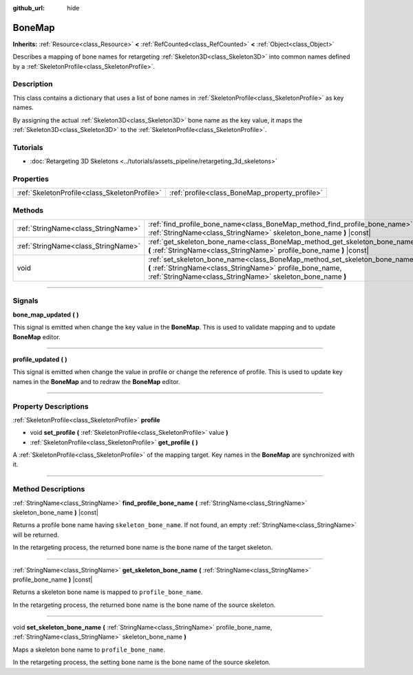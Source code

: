 :github_url: hide

.. DO NOT EDIT THIS FILE!!!
.. Generated automatically from Godot engine sources.
.. Generator: https://github.com/godotengine/godot/tree/master/doc/tools/make_rst.py.
.. XML source: https://github.com/godotengine/godot/tree/master/doc/classes/BoneMap.xml.

.. _class_BoneMap:

BoneMap
=======

**Inherits:** :ref:`Resource<class_Resource>` **<** :ref:`RefCounted<class_RefCounted>` **<** :ref:`Object<class_Object>`

Describes a mapping of bone names for retargeting :ref:`Skeleton3D<class_Skeleton3D>` into common names defined by a :ref:`SkeletonProfile<class_SkeletonProfile>`.

.. rst-class:: classref-introduction-group

Description
-----------

This class contains a dictionary that uses a list of bone names in :ref:`SkeletonProfile<class_SkeletonProfile>` as key names.

By assigning the actual :ref:`Skeleton3D<class_Skeleton3D>` bone name as the key value, it maps the :ref:`Skeleton3D<class_Skeleton3D>` to the :ref:`SkeletonProfile<class_SkeletonProfile>`.

.. rst-class:: classref-introduction-group

Tutorials
---------

- :doc:`Retargeting 3D Skeletons <../tutorials/assets_pipeline/retargeting_3d_skeletons>`

.. rst-class:: classref-reftable-group

Properties
----------

.. table::
   :widths: auto

   +-----------------------------------------------+------------------------------------------------+
   | :ref:`SkeletonProfile<class_SkeletonProfile>` | :ref:`profile<class_BoneMap_property_profile>` |
   +-----------------------------------------------+------------------------------------------------+

.. rst-class:: classref-reftable-group

Methods
-------

.. table::
   :widths: auto

   +-------------------------------------+------------------------------------------------------------------------------------------------------------------------------------------------------------------------------------------------------+
   | :ref:`StringName<class_StringName>` | :ref:`find_profile_bone_name<class_BoneMap_method_find_profile_bone_name>` **(** :ref:`StringName<class_StringName>` skeleton_bone_name **)** |const|                                                |
   +-------------------------------------+------------------------------------------------------------------------------------------------------------------------------------------------------------------------------------------------------+
   | :ref:`StringName<class_StringName>` | :ref:`get_skeleton_bone_name<class_BoneMap_method_get_skeleton_bone_name>` **(** :ref:`StringName<class_StringName>` profile_bone_name **)** |const|                                                 |
   +-------------------------------------+------------------------------------------------------------------------------------------------------------------------------------------------------------------------------------------------------+
   | void                                | :ref:`set_skeleton_bone_name<class_BoneMap_method_set_skeleton_bone_name>` **(** :ref:`StringName<class_StringName>` profile_bone_name, :ref:`StringName<class_StringName>` skeleton_bone_name **)** |
   +-------------------------------------+------------------------------------------------------------------------------------------------------------------------------------------------------------------------------------------------------+

.. rst-class:: classref-section-separator

----

.. rst-class:: classref-descriptions-group

Signals
-------

.. _class_BoneMap_signal_bone_map_updated:

.. rst-class:: classref-signal

**bone_map_updated** **(** **)**

This signal is emitted when change the key value in the **BoneMap**. This is used to validate mapping and to update **BoneMap** editor.

.. rst-class:: classref-item-separator

----

.. _class_BoneMap_signal_profile_updated:

.. rst-class:: classref-signal

**profile_updated** **(** **)**

This signal is emitted when change the value in profile or change the reference of profile. This is used to update key names in the **BoneMap** and to redraw the **BoneMap** editor.

.. rst-class:: classref-section-separator

----

.. rst-class:: classref-descriptions-group

Property Descriptions
---------------------

.. _class_BoneMap_property_profile:

.. rst-class:: classref-property

:ref:`SkeletonProfile<class_SkeletonProfile>` **profile**

.. rst-class:: classref-property-setget

- void **set_profile** **(** :ref:`SkeletonProfile<class_SkeletonProfile>` value **)**
- :ref:`SkeletonProfile<class_SkeletonProfile>` **get_profile** **(** **)**

A :ref:`SkeletonProfile<class_SkeletonProfile>` of the mapping target. Key names in the **BoneMap** are synchronized with it.

.. rst-class:: classref-section-separator

----

.. rst-class:: classref-descriptions-group

Method Descriptions
-------------------

.. _class_BoneMap_method_find_profile_bone_name:

.. rst-class:: classref-method

:ref:`StringName<class_StringName>` **find_profile_bone_name** **(** :ref:`StringName<class_StringName>` skeleton_bone_name **)** |const|

Returns a profile bone name having ``skeleton_bone_name``. If not found, an empty :ref:`StringName<class_StringName>` will be returned.

In the retargeting process, the returned bone name is the bone name of the target skeleton.

.. rst-class:: classref-item-separator

----

.. _class_BoneMap_method_get_skeleton_bone_name:

.. rst-class:: classref-method

:ref:`StringName<class_StringName>` **get_skeleton_bone_name** **(** :ref:`StringName<class_StringName>` profile_bone_name **)** |const|

Returns a skeleton bone name is mapped to ``profile_bone_name``.

In the retargeting process, the returned bone name is the bone name of the source skeleton.

.. rst-class:: classref-item-separator

----

.. _class_BoneMap_method_set_skeleton_bone_name:

.. rst-class:: classref-method

void **set_skeleton_bone_name** **(** :ref:`StringName<class_StringName>` profile_bone_name, :ref:`StringName<class_StringName>` skeleton_bone_name **)**

Maps a skeleton bone name to ``profile_bone_name``.

In the retargeting process, the setting bone name is the bone name of the source skeleton.

.. |virtual| replace:: :abbr:`virtual (This method should typically be overridden by the user to have any effect.)`
.. |const| replace:: :abbr:`const (This method has no side effects. It doesn't modify any of the instance's member variables.)`
.. |vararg| replace:: :abbr:`vararg (This method accepts any number of arguments after the ones described here.)`
.. |constructor| replace:: :abbr:`constructor (This method is used to construct a type.)`
.. |static| replace:: :abbr:`static (This method doesn't need an instance to be called, so it can be called directly using the class name.)`
.. |operator| replace:: :abbr:`operator (This method describes a valid operator to use with this type as left-hand operand.)`
